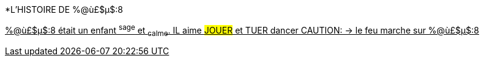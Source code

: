 [%hardbreaks]

[.lead]
*L'HISTOIRE DE %@ù£$µ$:8

+++<u>%@ù£$µ$:8<u>+++ était un enfant ^sage^ et ~calme~.
IL aime #JOUER# et [.line-through]#TUER# dancer
 CAUTION: &#8594; le feu marche sur %@ù£$µ$:8
